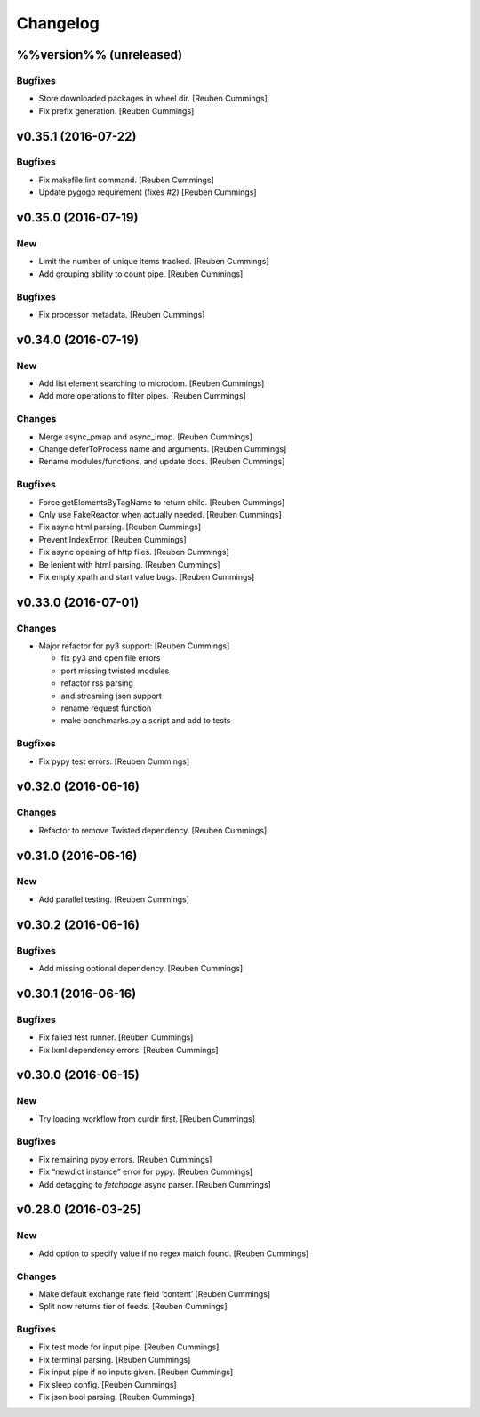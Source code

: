Changelog
=========

%%version%% (unreleased)
------------------------

Bugfixes
~~~~~~~~

- Store downloaded packages in wheel dir. [Reuben Cummings]

- Fix prefix generation. [Reuben Cummings]

v0.35.1 (2016-07-22)
--------------------

Bugfixes
~~~~~~~~

- Fix makefile lint command. [Reuben Cummings]

- Update pygogo requirement (fixes #2) [Reuben Cummings]

v0.35.0 (2016-07-19)
--------------------

New
~~~

- Limit the number of unique items tracked. [Reuben Cummings]

- Add grouping ability to count pipe. [Reuben Cummings]

Bugfixes
~~~~~~~~

- Fix processor metadata. [Reuben Cummings]

v0.34.0 (2016-07-19)
--------------------

New
~~~

- Add list element searching to microdom. [Reuben Cummings]

- Add more operations to filter pipes. [Reuben Cummings]

Changes
~~~~~~~

- Merge async_pmap and async_imap. [Reuben Cummings]

- Change deferToProcess name and arguments. [Reuben Cummings]

- Rename modules/functions, and update docs. [Reuben Cummings]

Bugfixes
~~~~~~~~

- Force getElementsByTagName to return child. [Reuben Cummings]

- Only use FakeReactor when actually needed. [Reuben Cummings]

- Fix async html parsing. [Reuben Cummings]

- Prevent IndexError. [Reuben Cummings]

- Fix async opening of http files. [Reuben Cummings]

- Be lenient with html parsing. [Reuben Cummings]

- Fix empty xpath and start value bugs. [Reuben Cummings]

v0.33.0 (2016-07-01)
--------------------

Changes
~~~~~~~

- Major refactor for py3 support: [Reuben Cummings]

  - fix py3 and open file errors
  - port missing twisted modules
  - refactor rss parsing
  - and streaming json support
  - rename request function
  - make benchmarks.py a script and add to tests

Bugfixes
~~~~~~~~

- Fix pypy test errors. [Reuben Cummings]

v0.32.0 (2016-06-16)
--------------------

Changes
~~~~~~~

- Refactor to remove Twisted dependency. [Reuben Cummings]

v0.31.0 (2016-06-16)
--------------------

New
~~~

- Add parallel testing. [Reuben Cummings]

v0.30.2 (2016-06-16)
--------------------

Bugfixes
~~~~~~~~

- Add missing optional dependency. [Reuben Cummings]

v0.30.1 (2016-06-16)
--------------------

Bugfixes
~~~~~~~~

- Fix failed test runner. [Reuben Cummings]

- Fix lxml dependency errors. [Reuben Cummings]

v0.30.0 (2016-06-15)
--------------------

New
~~~

- Try loading workflow from curdir first. [Reuben Cummings]

Bugfixes
~~~~~~~~

- Fix remaining pypy errors. [Reuben Cummings]

- Fix “newdict instance” error for pypy. [Reuben Cummings]

- Add detagging to `fetchpage` async parser. [Reuben Cummings]

v0.28.0 (2016-03-25)
--------------------

New
~~~

- Add option to specify value if no regex match found. [Reuben Cummings]

Changes
~~~~~~~

- Make default exchange rate field ‘content’ [Reuben Cummings]

- Split now returns tier of feeds. [Reuben Cummings]

Bugfixes
~~~~~~~~

- Fix test mode for input pipe. [Reuben Cummings]

- Fix terminal parsing. [Reuben Cummings]

- Fix input pipe if no inputs given. [Reuben Cummings]

- Fix sleep config. [Reuben Cummings]

- Fix json bool parsing. [Reuben Cummings]


